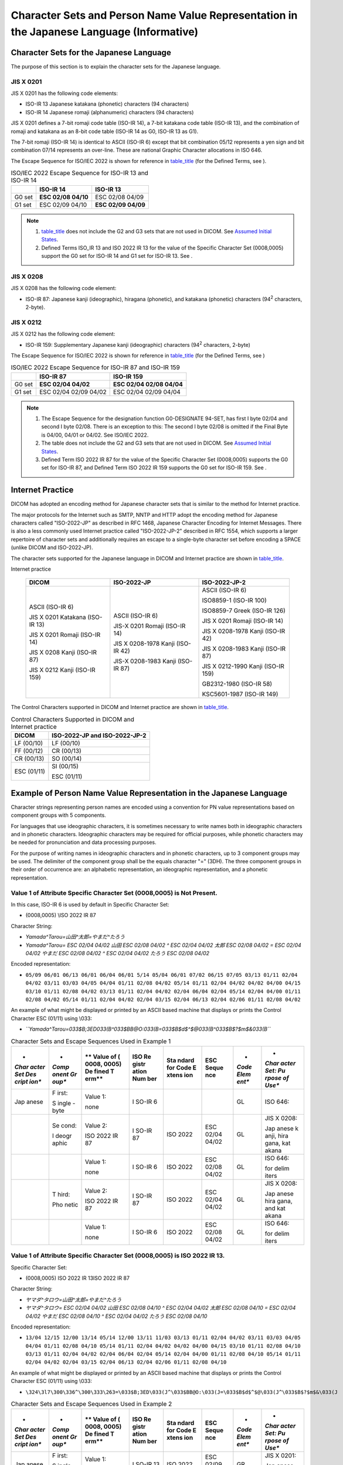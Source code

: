.. _chapter_H:

Character Sets and Person Name Value Representation in the Japanese Language (Informative)
==========================================================================================

.. _sect_H.1:

Character Sets for the Japanese Language
----------------------------------------

The purpose of this section is to explain the character sets for the
Japanese language.

.. _sect_H.1.1:

JIS X 0201
~~~~~~~~~~

JIS X 0201 has the following code elements:

-  ISO-IR 13 Japanese katakana (phonetic) characters (94 characters)

-  ISO-IR 14 Japanese romaji (alphanumeric) characters (94 characters)

JIS X 0201 defines a 7-bit romaji code table (ISO-IR 14), a 7-bit
katakana code table (ISO-IR 13), and the combination of romaji and
katakana as an 8-bit code table (ISO-IR 14 as G0, ISO-IR 13 as G1).

The 7-bit romaji (ISO-IR 14) is identical to ASCII (ISO-IR 6) except
that bit combination 05/12 represents a yen sign and bit combination
07/14 represents an over-line. These are national Graphic Character
allocations in ISO 646.

The Escape Sequence for ISO/IEC 2022 is shown for reference in
`table_title <#table_H.1-1>`__ (for the Defined Terms, see ).

.. table:: ISO/IEC 2022 Escape Sequence for ISO-IR 13 and ISO-IR 14

   ====== =================== ===================
   \      **ISO-IR 14**       **ISO-IR 13**
   ====== =================== ===================
   G0 set **ESC 02/08 04/10** ESC 02/08 04/09
   G1 set ESC 02/09 04/10     **ESC 02/09 04/09**
   ====== =================== ===================

.. note::

   1. `table_title <#table_H.1-1>`__ does not include the G2 and G3 sets
      that are not used in DICOM. See `Assumed Initial
      States <#sect_6.1.2.5.1>`__.

   2. Defined Terms ISO_IR 13 and ISO 2022 IR 13 for the value of the
      Specific Character Set (0008,0005) support the G0 set for ISO-IR
      14 and G1 set for ISO-IR 13. See .

.. _sect_H.1.2:

JIS X 0208
~~~~~~~~~~

JIS X 0208 has the following code element:

-  ISO-IR 87: Japanese kanji (ideographic), hiragana (phonetic), and
   katakana (phonetic) characters (94\ :sup:`2` characters, 2-byte).

.. _sect_H.1.3:

JIS X 0212
~~~~~~~~~~

JIS X 0212 has the following code element:

-  ISO-IR 159: Supplementary Japanese kanji (ideographic) characters
   (94\ :sup:`2` characters, 2-byte)

The Escape Sequence for ISO/IEC 2022 is shown for reference in
`table_title <#table_H.1-2>`__ (for the Defined Terms, see )

.. table:: ISO/IEC 2022 Escape Sequence for ISO-IR 87 and ISO-IR 159

   ====== ===================== =========================
   \      **ISO-IR 87**         **ISO-IR 159**
   ====== ===================== =========================
   G0 set **ESC 02/04 04/02**   **ESC 02/04 02/08 04/04**
   G1 set ESC 02/04 02/09 04/02 ESC 02/04 02/09 04/04
   ====== ===================== =========================

.. note::

   1. The Escape Sequence for the designation function G0-DESIGNATE
      94-SET, has first I byte 02/04 and second I byte 02/08. There is
      an exception to this: The second I byte 02/08 is omitted if the
      Final Byte is 04/00, 04/01 or 04/02. See ISO/IEC 2022.

   2. The table does not include the G2 and G3 sets that are not used in
      DICOM. See `Assumed Initial States <#sect_6.1.2.5.1>`__.

   3. Defined Term ISO 2022 IR 87 for the value of the Specific
      Character Set (0008,0005) supports the G0 set for ISO-IR 87, and
      Defined Term ISO 2022 IR 159 supports the G0 set for ISO-IR 159.
      See .

.. _sect_H.2:

Internet Practice
-----------------

DICOM has adopted an encoding method for Japanese character sets that is
similar to the method for Internet practice.

The major protocols for the Internet such as SMTP, NNTP and HTTP adopt
the encoding method for Japanese characters called "ISO-2022-JP" as
described in RFC 1468, Japanese Character Encoding for Internet
Messages. There is also a less commonly used Internet practice called
"ISO-2022-JP-2" described in RFC 1554, which supports a larger
repertoire of character sets and additionally requires an escape to a
single-byte character set before encoding a SPACE (unlike DICOM and
ISO-2022-JP).

The character sets supported for the Japanese language in DICOM and
Internet practice are shown in `table_title <#table_H.2-1>`__.

.. table:: Character Sets for the Japanese language in DICOM and
Internet practice

   +----------------------+----------------------+----------------------+
   | **DICOM**            | **ISO-2022-JP**      | **ISO-2022-JP-2**    |
   +======================+======================+======================+
   | ASCII (ISO-IR 6)     | ASCII (ISO-IR 6)     | ASCII (ISO-IR 6)     |
   |                      |                      |                      |
   | JIS X 0201 Katakana  | JIS-X 0201 Romaji    | ISO8859-1 (ISO-IR    |
   | (ISO-IR 13)          | (ISO-IR 14)          | 100)                 |
   |                      |                      |                      |
   | JIS X 0201 Romaji    | JIS X 0208-1978      | ISO8859-7 Greek      |
   | (ISO-IR 14)          | Kanji (ISO-IR 42)    | (ISO-IR 126)         |
   |                      |                      |                      |
   | JIS X 0208 Kanji     | JIS-X 0208-1983      | JIS X 0201 Romaji    |
   | (ISO-IR 87)          | Kanji (ISO-IR 87)    | (ISO-IR 14)          |
   |                      |                      |                      |
   | JIS X 0212 Kanji     |                      | JIS X 0208-1978      |
   | (ISO-IR 159)         |                      | Kanji (ISO-IR 42)    |
   |                      |                      |                      |
   |                      |                      | JIS X 0208-1983      |
   |                      |                      | Kanji (ISO-IR 87)    |
   |                      |                      |                      |
   |                      |                      | JIS X 0212-1990      |
   |                      |                      | Kanji (ISO-IR 159)   |
   |                      |                      |                      |
   |                      |                      | GB2312-1980 (ISO-IR  |
   |                      |                      | 58)                  |
   |                      |                      |                      |
   |                      |                      | KSC5601-1987 (ISO-IR |
   |                      |                      | 149)                 |
   +----------------------+----------------------+----------------------+

The Control Characters supported in DICOM and Internet practice are
shown in `table_title <#table_H.2-2>`__.

.. table:: Control Characters Supported in DICOM and Internet practice

   =========== =================================
   **DICOM**   **ISO-2022-JP and ISO-2022-JP-2**
   =========== =================================
   LF (00/10)  LF (00/10)
               
   FF (00/12)  CR (00/13)
               
   CR (00/13)  SO (00/14)
               
   ESC (01/11) SI (00/15)
               
               ESC (01/11)
   =========== =================================

.. _sect_H.3:

Example of Person Name Value Representation in the Japanese Language
--------------------------------------------------------------------

Character strings representing person names are encoded using a
convention for PN value representations based on component groups with 5
components.

For languages that use ideographic characters, it is sometimes necessary
to write names both in ideographic characters and in phonetic
characters. Ideographic characters may be required for official
purposes, while phonetic characters may be needed for pronunciation and
data processing purposes.

For the purpose of writing names in ideographic characters and in
phonetic characters, up to 3 component groups may be used. The delimiter
of the component group shall be the equals character "=" (3DH). The
three component groups in their order of occurrence are: an alphabetic
representation, an ideographic representation, and a phonetic
representation.

.. _sect_H.3.1:

Value 1 of Attribute Specific Character Set (0008,0005) is Not Present.
~~~~~~~~~~~~~~~~~~~~~~~~~~~~~~~~~~~~~~~~~~~~~~~~~~~~~~~~~~~~~~~~~~~~~~~

In this case, ISO-IR 6 is used by default in Specific Character Set:

-  (0008,0005) \\ISO 2022 IR 87

Character String:

-  *Yamada^Tarou=山田^太郎=やまだ^たろう*

-  *Yamada^Tarou= ESC 02/04 04/02 山田 ESC 02/08 04/02 ^ ESC 02/04 04/02
   太郎 ESC 02/08 04/02 = ESC 02/04 04/02 やまだ ESC 02/08 04/02 ^ ESC
   02/04 04/02 たろう ESC 02/08 04/02*

Encoded representation:

-  ``05/09 06/01 06/13 06/01 06/04 06/01 5/14 05/04 06/01 07/02 06/15 07/05 03/13 01/11 02/04 04/02 03/11 03/03 04/05 04/04 01/11 02/08 04/02 05/14 01/11 02/04 04/02 04/02 04/00 04/15 03/10 01/11 02/08 04/02 03/13 01/11 02/04 04/02 02/04 06/04 02/04 05/14 02/04 04/00 01/11 02/08 04/02 05/14 01/11 02/04 04/02 02/04 03/15 02/04 06/13 02/04 02/06 01/11 02/08 04/02``

An example of what might be displayed or printed by an ASCII based
machine that displays or prints the Control Character ESC (01/11) using
\\033:

-  *``Yamada^Tarou=\033$B;3ED\033(B^\033$BB@O:\033(B=\033$B$d$^$@\033(B^\033$B$?$m$&\033(B``*

.. table:: Character Sets and Escape Sequences Used in Example 1

   +-------+-------+-------+-------+-------+-------+-------+-------+
   | *     | *     | **    | **ISO | **Sta | **ESC | *     | *     |
   | *Char | *Comp | Value | Re    | ndard | Seque | *Code | *Char |
   | acter | onent | of    | gistr | for   | nce** | Elem  | acter |
   | Set   | Gr    | (     | ation | Code  |       | ent** | Set:  |
   | Des   | oup** | 0008, | Num   | E     |       |       | Pu    |
   | cript |       | 0005) | ber** | xtens |       |       | rpose |
   | ion** |       | De    |       | ion** |       |       | of    |
   |       |       | fined |       |       |       |       | Use** |
   |       |       | T     |       |       |       |       |       |
   |       |       | erm** |       |       |       |       |       |
   +=======+=======+=======+=======+=======+=======+=======+=======+
   | Jap   | F     | Value | I     |       |       | GL    | ISO   |
   | anese | irst: | 1:    | SO-IR |       |       |       | 646:  |
   |       |       |       | 6     |       |       |       |       |
   |       | S     | none  |       |       |       |       |       |
   |       | ingle |       |       |       |       |       |       |
   |       | -byte |       |       |       |       |       |       |
   +-------+-------+-------+-------+-------+-------+-------+-------+
   |       | Se    | Value | I     | ISO   | ESC   | GL    | JIS X |
   |       | cond: | 2:    | SO-IR | 2022  | 02/04 |       | 0208: |
   |       |       |       | 87    |       | 04/02 |       |       |
   |       | I     | ISO   |       |       |       |       | Jap   |
   |       | deogr | 2022  |       |       |       |       | anese |
   |       | aphic | IR 87 |       |       |       |       | k     |
   |       |       |       |       |       |       |       | anji, |
   |       |       |       |       |       |       |       | hira  |
   |       |       |       |       |       |       |       | gana, |
   |       |       |       |       |       |       |       | kat   |
   |       |       |       |       |       |       |       | akana |
   +-------+-------+-------+-------+-------+-------+-------+-------+
   |       |       | Value | I     | ISO   | ESC   | GL    | ISO   |
   |       |       | 1:    | SO-IR | 2022  | 02/08 |       | 646:  |
   |       |       |       | 6     |       | 04/02 |       |       |
   |       |       | none  |       |       |       |       | for   |
   |       |       |       |       |       |       |       | delim |
   |       |       |       |       |       |       |       | iters |
   +-------+-------+-------+-------+-------+-------+-------+-------+
   |       | T     | Value | I     | ISO   | ESC   | GL    | JIS X |
   |       | hird: | 2:    | SO-IR | 2022  | 02/04 |       | 0208: |
   |       |       |       | 87    |       | 04/02 |       |       |
   |       | Pho   | ISO   |       |       |       |       | Jap   |
   |       | netic | 2022  |       |       |       |       | anese |
   |       |       | IR 87 |       |       |       |       | hira  |
   |       |       |       |       |       |       |       | gana, |
   |       |       |       |       |       |       |       | and   |
   |       |       |       |       |       |       |       | kat   |
   |       |       |       |       |       |       |       | akana |
   +-------+-------+-------+-------+-------+-------+-------+-------+
   |       |       | Value | I     | ISO   | ESC   | GL    | ISO   |
   |       |       | 1:    | SO-IR | 2022  | 02/08 |       | 646:  |
   |       |       |       | 6     |       | 04/02 |       |       |
   |       |       | none  |       |       |       |       | for   |
   |       |       |       |       |       |       |       | delim |
   |       |       |       |       |       |       |       | iters |
   +-------+-------+-------+-------+-------+-------+-------+-------+

.. _sect_H.3.2:

Value 1 of Attribute Specific Character Set (0008,0005) is ISO 2022 IR 13.
~~~~~~~~~~~~~~~~~~~~~~~~~~~~~~~~~~~~~~~~~~~~~~~~~~~~~~~~~~~~~~~~~~~~~~~~~~

Specific Character Set:

-  (0008,0005) ISO 2022 IR 13\ISO 2022 IR 87

Character String:

-  *ヤマダ^タロウ=山田^太郎=やまだ^たろう*

-  *ヤマダ^タロウ= ESC 02/04 04/02 山田 ESC 02/08 04/10 ^ ESC 02/04
   04/02 太郎 ESC 02/08 04/10 = ESC 02/04 04/02 やまだ ESC 02/08 04/10 ^
   ESC 02/04 04/02 たろう ESC 02/08 04/10*

Encoded representation:

-  ``13/04 12/15 12/00 13/14 05/14 12/00 13/11 11/03 03/13 01/11 02/04 04/02 03/11 03/03 04/05 04/04 01/11 02/08 04/10 05/14 01/11 02/04 04/02 04/02 04/00 04/15 03/10 01/11 02/08 04/10 03/13 01/11 02/04 04/02 02/04 06/04 02/04 05/14 02/04 04/00 01/11 02/08 04/10 05/14 01/11 02/04 04/02 02/04 03/15 02/04 06/13 02/04 02/06 01/11 02/08 04/10``

An example of what might be displayed or printed by an ASCII based
machine that displays or prints the Control Character ESC (01/11) using
\\033:

-  ``\324\3l7\300\336^\300\333\263=\033$B;3ED\033(J^\033$BB@O:\033(J=\033$B$d$^$@\033(J^\033$B$?$m$&\033(J``

.. table:: Character Sets and Escape Sequences Used in Example 2

   +-------+-------+-------+-------+-------+-------+-------+-------+
   | *     | *     | **    | **ISO | **Sta | **ESC | *     | *     |
   | *Char | *Comp | Value | Re    | ndard | Seque | *Code | *Char |
   | acter | onent | of    | gistr | for   | nce** | Elem  | acter |
   | Set   | Gr    | (     | ation | Code  |       | ent** | Set:  |
   | Des   | oup** | 0008, | Num   | E     |       |       | Pu    |
   | cript |       | 0005) | ber** | xtens |       |       | rpose |
   | ion** |       | De    |       | ion** |       |       | of    |
   |       |       | fined |       |       |       |       | Use** |
   |       |       | T     |       |       |       |       |       |
   |       |       | erm** |       |       |       |       |       |
   +=======+=======+=======+=======+=======+=======+=======+=======+
   | Jap   | F     | Value | I     | ISO   | ESC   | GR    | JIS X |
   | anese | irst: | 1:    | SO-IR | 2022  | 02/09 |       | 0201: |
   |       |       |       | 13    |       | 04/09 |       |       |
   |       | S     | ISO   |       |       |       |       | Jap   |
   |       | ingle | 2022  |       |       |       |       | anese |
   |       | -byte | IR 13 |       |       |       |       | kat   |
   |       |       |       |       |       |       |       | akana |
   +-------+-------+-------+-------+-------+-------+-------+-------+
   |       |       |       | I     | ISO   | ESC   | GL    | JIS X |
   |       |       |       | SO-IR | 2022  | 02/08 |       | 0201: |
   |       |       |       | 14    |       | 04/10 |       |       |
   |       |       |       |       |       |       |       | Jap   |
   |       |       |       |       |       |       |       | anese |
   |       |       |       |       |       |       |       | r     |
   |       |       |       |       |       |       |       | omaji |
   |       |       |       |       |       |       |       | for   |
   |       |       |       |       |       |       |       | delim |
   |       |       |       |       |       |       |       | iters |
   +-------+-------+-------+-------+-------+-------+-------+-------+
   |       | Se    | Value | I     | ISO   | ESC   | GL    | JIS X |
   |       | cond: | 2:    | SO-IR | 2022  | 02/04 |       | 0208: |
   |       |       |       | 87    |       | 04/02 |       |       |
   |       | I     | ISO   |       |       |       |       | Jap   |
   |       | deogr | 2022  |       |       |       |       | anese |
   |       | aphic | IR 87 |       |       |       |       | k     |
   |       |       |       |       |       |       |       | anji, |
   |       |       |       |       |       |       |       | hira  |
   |       |       |       |       |       |       |       | gana, |
   |       |       |       |       |       |       |       | kat   |
   |       |       |       |       |       |       |       | akana |
   +-------+-------+-------+-------+-------+-------+-------+-------+
   |       |       | Value | I     | ISO   | ESC   | GL    | JIS X |
   |       |       | 1:    | SO-IR | 2022  | 02/08 |       | 0201: |
   |       |       |       | 14    |       | 04/10 |       |       |
   |       |       | ISO   |       |       |       |       | Jap   |
   |       |       | 2022  |       |       |       |       | anese |
   |       |       | IR 13 |       |       |       |       | r     |
   |       |       |       |       |       |       |       | omaji |
   |       |       |       |       |       |       |       | for   |
   |       |       |       |       |       |       |       | delim |
   |       |       |       |       |       |       |       | iters |
   +-------+-------+-------+-------+-------+-------+-------+-------+
   |       | T     | Value | I     | ISO   | ESC   | GL    | JIS X |
   |       | hird: | 2:    | SO-IR | 2022  | 02/04 |       | 0208: |
   |       |       |       | 87    |       | 04/02 |       |       |
   |       | Pho   | ISO   |       |       |       |       | Jap   |
   |       | netic | 2022  |       |       |       |       | anese |
   |       |       | IR 87 |       |       |       |       | hira  |
   |       |       |       |       |       |       |       | gana, |
   |       |       |       |       |       |       |       | and   |
   |       |       |       |       |       |       |       | kat   |
   |       |       |       |       |       |       |       | akana |
   +-------+-------+-------+-------+-------+-------+-------+-------+
   |       |       | Value | I     | ISO   | ESC   | GL    | JIS X |
   |       |       | 1:    | SO-IR | 2022  | 02/08 |       | 0201: |
   |       |       |       | 14    |       | 04/10 |       |       |
   |       |       | ISO   |       |       |       |       | Jap   |
   |       |       | 2022  |       |       |       |       | anese |
   |       |       | IR 13 |       |       |       |       | r     |
   |       |       |       |       |       |       |       | omaji |
   |       |       |       |       |       |       |       | for   |
   |       |       |       |       |       |       |       | delim |
   |       |       |       |       |       |       |       | iters |
   +-------+-------+-------+-------+-------+-------+-------+-------+


